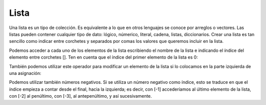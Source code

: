 .. meta::
   :description: Listas en Latino
   :keywords: manual, documentacion, latino, sintaxis, lista

======
Lista
======
Una lista es un tipo de colección. Es equivalente a lo que en otros lenguajes se conoce por arreglos o vectores. Las listas pueden contener cualquier tipo de dato: lógico, númerico, literal, cadena, listas, diccionarios. Crear una lista es tan sencillo como indicar entre corchetes y separados por comas los valores que queremos incluir en la lista.

.. raw:: html

   <pre><code class="language-latino line-numbers">#declaracion de listas
   numeros = [1, 2, 3, 4, 5]
   vacia = []</code></pre>

Podemos acceder a cada uno de los elementos de la lista escribiendo el nombre de la lista e indicando el índice del elemento entre corchetes []. Ten en cuenta que el índice del primer elemento de la lista es 0:

.. raw:: html

   <pre><code class="language-latino line-numbers">escribir(numeros[1])
   #salida: 2</code></pre>

También podemos utilizar este operador para modificar un elemento de la lista si lo colocamos en la parte izquierda de una asignación:

.. raw:: html

   <pre><code class="language-latino line-numbers">numeros[0] = 99
   escribir(numeros)
   #salida: [99, 2, 3, 4, 5]</code></pre>

Podemos utilizar también números negativos. Si se utiliza un número negativo como índice, esto se traduce en que el índice empieza a contar desde el final, hacia la izquierda; es decir, con [-1] accederíamos al último elemento de la lista, con [-2] al penúltimo, con [-3], al antepenúltimo, y así sucesivamente.

.. raw:: html

   <pre><code class="language-latino line-numbers">escribir(numeros[-1])
   #salida: 5</code></pre>